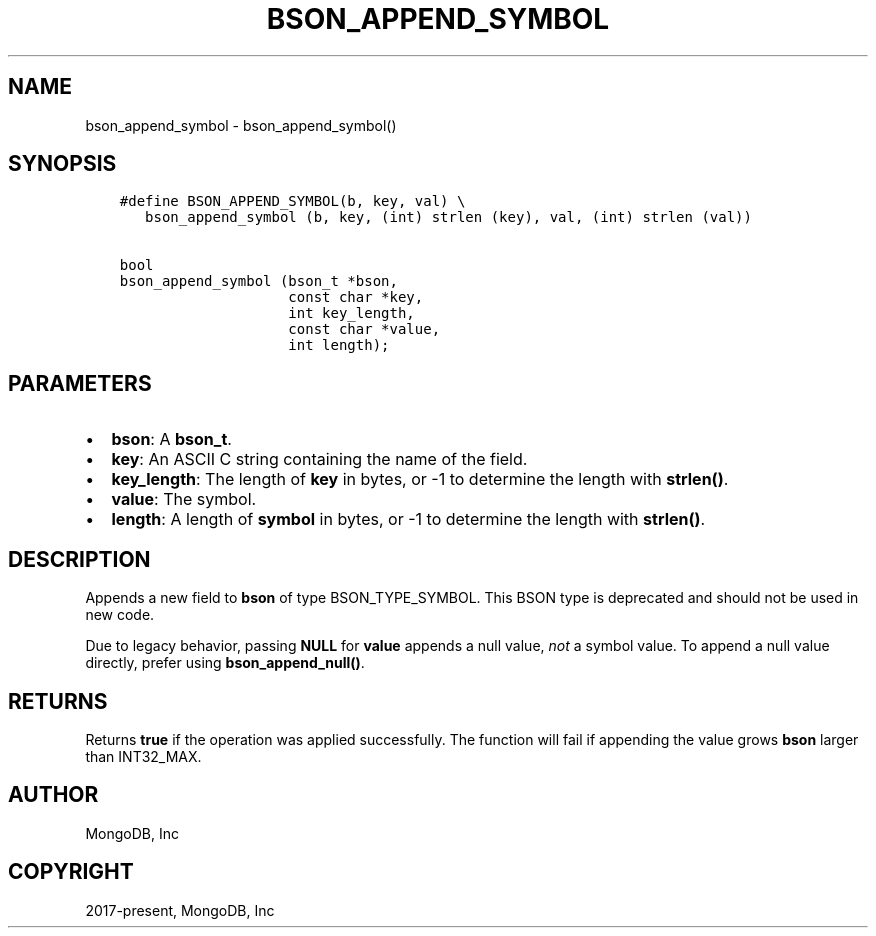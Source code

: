 .\" Man page generated from reStructuredText.
.
.TH "BSON_APPEND_SYMBOL" "3" "Apr 08, 2021" "1.18.0-alpha" "libbson"
.SH NAME
bson_append_symbol \- bson_append_symbol()
.
.nr rst2man-indent-level 0
.
.de1 rstReportMargin
\\$1 \\n[an-margin]
level \\n[rst2man-indent-level]
level margin: \\n[rst2man-indent\\n[rst2man-indent-level]]
-
\\n[rst2man-indent0]
\\n[rst2man-indent1]
\\n[rst2man-indent2]
..
.de1 INDENT
.\" .rstReportMargin pre:
. RS \\$1
. nr rst2man-indent\\n[rst2man-indent-level] \\n[an-margin]
. nr rst2man-indent-level +1
.\" .rstReportMargin post:
..
.de UNINDENT
. RE
.\" indent \\n[an-margin]
.\" old: \\n[rst2man-indent\\n[rst2man-indent-level]]
.nr rst2man-indent-level -1
.\" new: \\n[rst2man-indent\\n[rst2man-indent-level]]
.in \\n[rst2man-indent\\n[rst2man-indent-level]]u
..
.SH SYNOPSIS
.INDENT 0.0
.INDENT 3.5
.sp
.nf
.ft C
#define BSON_APPEND_SYMBOL(b, key, val) \e
   bson_append_symbol (b, key, (int) strlen (key), val, (int) strlen (val))

bool
bson_append_symbol (bson_t *bson,
                    const char *key,
                    int key_length,
                    const char *value,
                    int length);
.ft P
.fi
.UNINDENT
.UNINDENT
.SH PARAMETERS
.INDENT 0.0
.IP \(bu 2
\fBbson\fP: A \fBbson_t\fP\&.
.IP \(bu 2
\fBkey\fP: An ASCII C string containing the name of the field.
.IP \(bu 2
\fBkey_length\fP: The length of \fBkey\fP in bytes, or \-1 to determine the length with \fBstrlen()\fP\&.
.IP \(bu 2
\fBvalue\fP: The symbol.
.IP \(bu 2
\fBlength\fP: A length of \fBsymbol\fP in bytes, or \-1 to determine the length with \fBstrlen()\fP\&.
.UNINDENT
.SH DESCRIPTION
.sp
Appends a new field to \fBbson\fP of type BSON_TYPE_SYMBOL. This BSON type is deprecated and should not be used in new code.
.sp
Due to legacy behavior, passing \fBNULL\fP for \fBvalue\fP appends a null value, \fInot\fP a symbol value. To append a null value directly, prefer using \fBbson_append_null()\fP\&.
.SH RETURNS
.sp
Returns \fBtrue\fP if the operation was applied successfully. The function will fail if appending the value grows \fBbson\fP larger than INT32_MAX.
.SH AUTHOR
MongoDB, Inc
.SH COPYRIGHT
2017-present, MongoDB, Inc
.\" Generated by docutils manpage writer.
.
